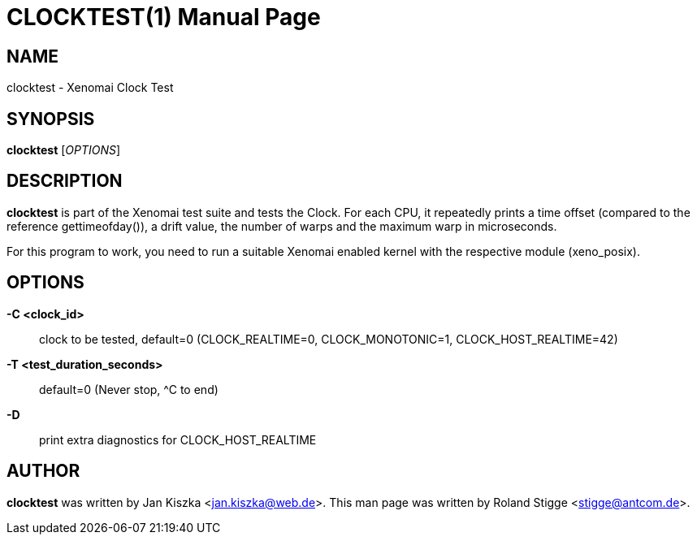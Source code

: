 CLOCKTEST(1)
============
:man date: 2008/04/01
:doctype: manpage
:man source: Xenomai
:man version: {xenover}
:man manual: Xenomai Manual

NAME
----
clocktest - Xenomai Clock Test

SYNOPSIS
--------
*clocktest* ['OPTIONS']

DESCRIPTION
-----------
*clocktest* is part of the Xenomai test suite and tests the Clock. For each
CPU, it repeatedly prints a time offset (compared to the reference
gettimeofday()), a drift value, the number of warps and the maximum warp in
microseconds.

For this program to work, you need to run a suitable Xenomai enabled kernel
with the respective module (xeno_posix).

OPTIONS
-------
*-C <clock_id>*::
     clock to be tested, default=0 (CLOCK_REALTIME=0, CLOCK_MONOTONIC=1, 
CLOCK_HOST_REALTIME=42)

*-T <test_duration_seconds>*::
     default=0 (Never stop, ^C to end)

*-D*::
     print extra diagnostics for CLOCK_HOST_REALTIME

AUTHOR
------

*clocktest* was written by Jan Kiszka <jan.kiszka@web.de>. This man page
was written by Roland Stigge <stigge@antcom.de>.
